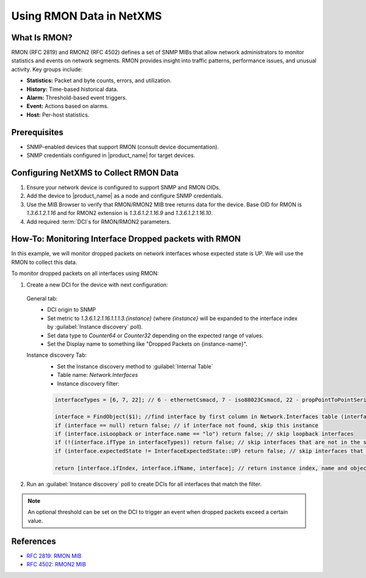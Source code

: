 .. _rmon:

#########################
Using RMON Data in NetXMS
#########################

What Is RMON?
=============

RMON (RFC 2819) and RMON2 (RFC 4502) defines a set of SNMP MIBs that allow network administrators to monitor statistics and events on network segments. 
RMON provides insight into traffic patterns, performance issues, and unusual activity. Key groups include:

- **Statistics:** Packet and byte counts, errors, and utilization.
- **History:** Time-based historical data.
- **Alarm:** Threshold-based event triggers.
- **Event:** Actions based on alarms.
- **Host:** Per-host statistics.

Prerequisites
=============

- SNMP-enabled devices that support RMON (consult device documentation).
- SNMP credentials configured in |product_name| for target devices.

Configuring NetXMS to Collect RMON Data
========================================

1. Ensure your network device is configured to support SNMP and RMON OIDs.
2. Add the device to |product_name| as a node and configure SNMP credentials.
3. Use the MIB Browser to verify that RMON/RMON2 MIB tree returns data for the device. Base OID for RMON is `1.3.6.1.2.1.16` and for RMON2 extension is `1.3.6.1.2.1.16.9` and `1.3.6.1.2.1.16.10`.
4. Add required :term:`DCI`\ s for RMON/RMON2 parameters.


How-To: Monitoring Interface Dropped packets with RMON
=======================================================

In this example, we will monitor dropped packets on network interfaces whose expected state is UP. We will use the RMON to collect this data.

To monitor dropped packets on all interfaces using RMON:

1. Create a new DCI for the device with next configuration:

  General tab:
    - DCI origin to SNMP 
    - Set metric to `1.3.6.1.2.1.16.1.1.1.3.{instance}` (where `{instance}` will be expanded to the interface index by :guilabel:`Instance discovery` poll).
    - Set data type to `Counter64` or `Counter32` depending on the expected range of values.
    - Set the Display name to something like "Dropped Packets on {instance-name}".
  Instance discovery Tab:
    - Set the Instance discovery method to :guilabel:`Internal Table`
    - Table name: `Network.Interfaces`
    - Instance discovery filter:

    .. code-block:: none

      interfaceTypes = [6, 7, 22]; // 6 - ethernetCsmacd, 7 - iso88023Csmacd, 22 - propPointToPointSerial

      interface = FindObject($1); //find interface by first column in Network.Interfaces table (interface object id)
      if (interface == null) return false; // if interface not found, skip this instance
      if (interface.isLoopback or interface.name == "lo") return false; // skip loopback interfaces
      if (!(interface.ifType in interfaceTypes)) return false; // skip interfaces that are not in the specified types
      if (interface.expectedState != InterfaceExpectedState::UP) return false; // skip interfaces that are not expected to be UP

      return [interface.ifIndex, interface.ifName, interface]; // return instance index, name and object for further processing

2. Run an :guilabel:`Instance discovery` poll to create DCIs for all interfaces that match the filter.

.. note::

    An optional threshold can be set on the DCI to trigger an event when dropped packets exceed a certain value.


References
==========

- `RFC 2819: RMON MIB <https://datatracker.ietf.org/doc/html/rfc2819>`_
- `RFC 4502: RMON2 MIB <https://datatracker.ietf.org/doc/html/rfc4502>`_
